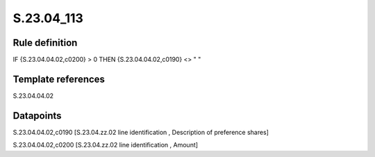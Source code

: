 ===========
S.23.04_113
===========

Rule definition
---------------

IF {S.23.04.04.02,c0200} > 0 THEN {S.23.04.04.02,c0190} <> " "


Template references
-------------------

S.23.04.04.02

Datapoints
----------

S.23.04.04.02,c0190 [S.23.04.zz.02 line identification , Description of preference shares]

S.23.04.04.02,c0200 [S.23.04.zz.02 line identification , Amount]



